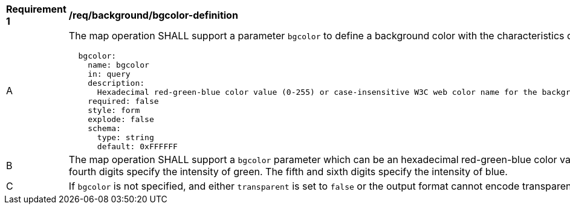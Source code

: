 [[req_background_bgcolor-definition]]
[width="90%",cols="2,6a"]
|===
^|*Requirement {counter:req-id}* |*/req/background/bgcolor-definition*
^|A |The map operation SHALL support a parameter `bgcolor` to define a background color with the characteristics defined in the OpenAPI Specification 3.0 fragment
[source,YAML]
----
  bgcolor:
    name: bgcolor
    in: query
    description:
      Hexadecimal red-green-blue color value (0-255) or case-insensitive W3C web color name for the background color (default=0xFFFFFF). For a six digit hexadecimal value, the first and second digits specify the intensity of red. The third and fourth digits specify the intensity of green. The fifth and sixth digits specify the intensity of blue.
    required: false
    style: form
    explode: false
    schema:
      type: string
      default: 0xFFFFFF
----
^|B |The map operation SHALL support a `bgcolor` parameter which can be an hexadecimal red-green-blue color value (from 00 to FF, FF representing 255) or a case-insensitive https://www.w3.org/wiki/CSS/Properties/color/keywords[W3C web color name] for the background color of the map (default=0xFFFFFF). For a six digit hexadecimal value, the first and second digits specify the intensity of red. The third and fourth digits specify the intensity of green. The fifth and sixth digits specify the intensity of blue.
^|C |If `bgcolor` is not specified, and either `transparent` is set to `false` or the output format cannot encode transparency, the server SHALL use the background color specified by the requested style.
|===
